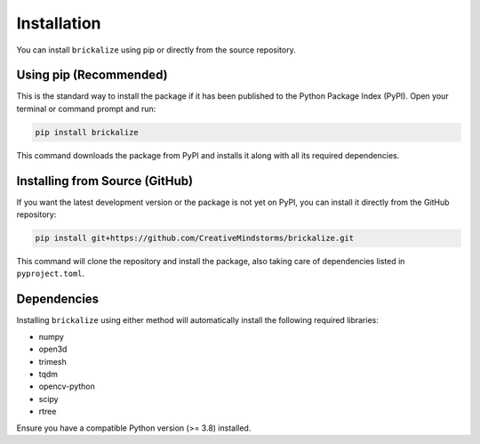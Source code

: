 ============
Installation
============

You can install ``brickalize`` using pip or directly from the source repository.

Using pip (Recommended)
-----------------------

This is the standard way to install the package if it has been published to the Python Package Index (PyPI). Open your terminal or command prompt and run:

.. code-block:: bash

   pip install brickalize

This command downloads the package from PyPI and installs it along with all its required dependencies.

Installing from Source (GitHub)
-------------------------------

If you want the latest development version or the package is not yet on PyPI, you can install it directly from the GitHub repository:

.. code-block:: bash

   pip install git+https://github.com/CreativeMindstorms/brickalize.git

This command will clone the repository and install the package, also taking care of dependencies listed in ``pyproject.toml``.

Dependencies
------------

Installing ``brickalize`` using either method will automatically install the following required libraries:

*   numpy
*   open3d
*   trimesh
*   tqdm
*   opencv-python
*   scipy
*   rtree

Ensure you have a compatible Python version (>= 3.8) installed.